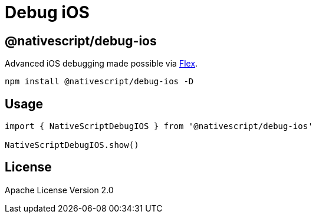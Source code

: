 = Debug iOS

== @nativescript/debug-ios

Advanced iOS debugging made possible via https://github.com/FLEXTool/FLEX[Flex].

[,bash]
----
npm install @nativescript/debug-ios -D
----

== Usage

[,typescript]
----
import { NativeScriptDebugIOS } from '@nativescript/debug-ios'

NativeScriptDebugIOS.show()
----

== License

Apache License Version 2.0
